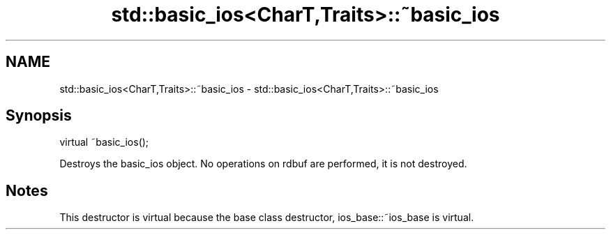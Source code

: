 .TH std::basic_ios<CharT,Traits>::~basic_ios 3 "2020.03.24" "http://cppreference.com" "C++ Standard Libary"
.SH NAME
std::basic_ios<CharT,Traits>::~basic_ios \- std::basic_ios<CharT,Traits>::~basic_ios

.SH Synopsis
   virtual ~basic_ios();

   Destroys the basic_ios object. No operations on rdbuf are performed, it is not destroyed.

.SH Notes

   This destructor is virtual because the base class destructor, ios_base::~ios_base is virtual.
